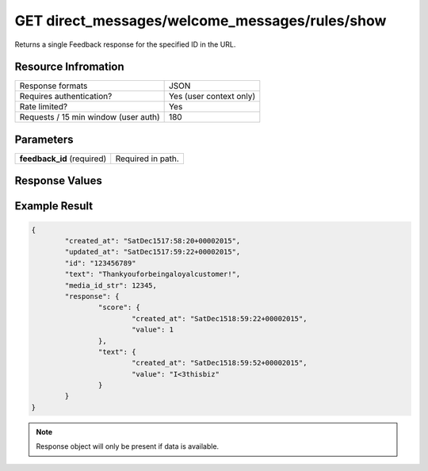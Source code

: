 =================================================
GET direct_messages/welcome_messages/rules/show
=================================================

Returns a single Feedback response for the specified ID in the URL.

Resource Infromation
----------------------------

+-------------------------------------------+------------------------------------------------+
| Response formats                          | JSON                                           |
+-------------------------------------------+------------------------------------------------+
| Requires authentication?                  | Yes (user context only)                        |
+-------------------------------------------+------------------------------------------------+
| Rate limited?                             | Yes                                            |
+-------------------------------------------+------------------------------------------------+
| Requests / 15 min window                  | 180                                            |
| (user auth)                               |                                                |
+-------------------------------------------+------------------------------------------------+

Parameters
----------------------------

+------------------------+-----------------------------------------------------+
| **feedback_id**        | Required in path.                                   |
| (required)             |                                                     |
+------------------------+-----------------------------------------------------+

Response Values
----------------------------

+------------------------+---------------------------------------------------------------------------+
| **score**              | The user provided score response. 1­5 if type is CSAT. 0­10 if type is NPS. |          |
+------------------------+---------------------------------------------------------------------------+
| **text**               | The user provided text response.                                          |
+------------------------+---------------------------------------------------------------------------+

Example Result
----------------------------

.. code:: javascript

	{
		"created_at": "SatDec1517:58:20+00002015",
		"updated_at": "SatDec1517:59:22+00002015",
		"id": "123456789"
		"text": "Thankyouforbeingaloyalcustomer!",
		"media_id_str": 12345,
		"response": {
			"score": {
				"created_at": "SatDec1518:59:22+00002015",
				"value": 1
			},
			"text": {
				"created_at": "SatDec1518:59:52+00002015",
				"value": "I<3thisbiz"
			}
		}
	}

.. note:: Response object will only be present if data is available.
